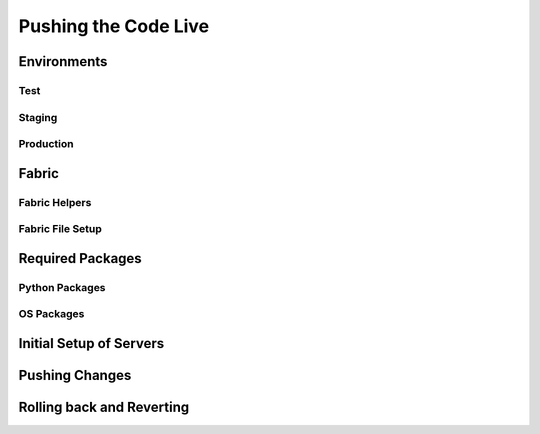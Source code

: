 Pushing the Code Live
============================

Environments
---------------------

Test
^^^^^^^^^^^^^^^

Staging
^^^^^^^^^^^^^^^

Production
^^^^^^^^^^^^^^^

Fabric
------------

Fabric Helpers
^^^^^^^^^^^^^^^^^^^^^^

Fabric File Setup
^^^^^^^^^^^^^^^^^^^^^^^^^^

Required Packages
-------------------------

Python Packages
^^^^^^^^^^^^^^^^

OS Packages
^^^^^^^^^^^^^^^^^^^

Initial Setup of Servers
-----------------------------


Pushing Changes
----------------------

Rolling back and Reverting
-----------------------------


